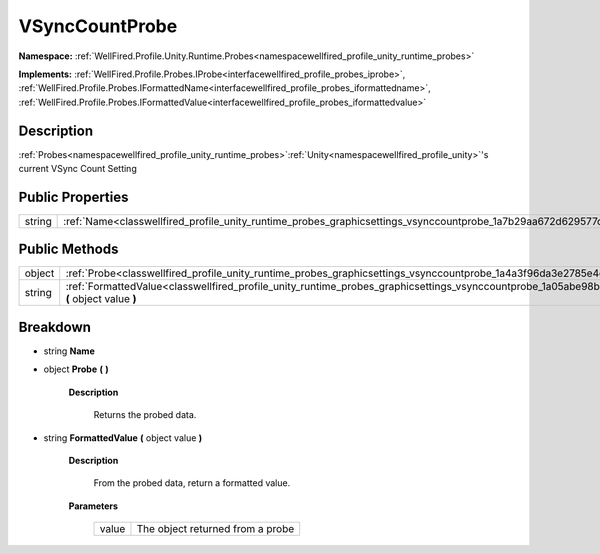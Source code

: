 .. _classwellfired_profile_unity_runtime_probes_graphicsettings_vsynccountprobe:

VSyncCountProbe
================

**Namespace:** :ref:`WellFired.Profile.Unity.Runtime.Probes<namespacewellfired_profile_unity_runtime_probes>`

**Implements:** :ref:`WellFired.Profile.Probes.IProbe<interfacewellfired_profile_probes_iprobe>`, :ref:`WellFired.Profile.Probes.IFormattedName<interfacewellfired_profile_probes_iformattedname>`, :ref:`WellFired.Profile.Probes.IFormattedValue<interfacewellfired_profile_probes_iformattedvalue>`


Description
------------

:ref:`Probes<namespacewellfired_profile_unity_runtime_probes>`:ref:`Unity<namespacewellfired_profile_unity>`'s current VSync Count Setting 

Public Properties
------------------

+-------------+-------------------------------------------------------------------------------------------------------------------------------+
|string       |:ref:`Name<classwellfired_profile_unity_runtime_probes_graphicsettings_vsynccountprobe_1a7b29aa672d629577c5e90d133640285f>`    |
+-------------+-------------------------------------------------------------------------------------------------------------------------------+

Public Methods
---------------

+-------------+-----------------------------------------------------------------------------------------------------------------------------------------------------------------+
|object       |:ref:`Probe<classwellfired_profile_unity_runtime_probes_graphicsettings_vsynccountprobe_1a4a3f96da3e2785e4ec082cd554516192>` **(**  **)**                        |
+-------------+-----------------------------------------------------------------------------------------------------------------------------------------------------------------+
|string       |:ref:`FormattedValue<classwellfired_profile_unity_runtime_probes_graphicsettings_vsynccountprobe_1a05abe98b7e2a7862f8a1a9b561b4c845>` **(** object value **)**   |
+-------------+-----------------------------------------------------------------------------------------------------------------------------------------------------------------+

Breakdown
----------

.. _classwellfired_profile_unity_runtime_probes_graphicsettings_vsynccountprobe_1a7b29aa672d629577c5e90d133640285f:

- string **Name** 

.. _classwellfired_profile_unity_runtime_probes_graphicsettings_vsynccountprobe_1a4a3f96da3e2785e4ec082cd554516192:

- object **Probe** **(**  **)**

    **Description**

        Returns the probed data. 

.. _classwellfired_profile_unity_runtime_probes_graphicsettings_vsynccountprobe_1a05abe98b7e2a7862f8a1a9b561b4c845:

- string **FormattedValue** **(** object value **)**

    **Description**

        From the probed data, return a formatted value. 

    **Parameters**

        +-------------+-----------------------------------+
        |value        |The object returned from a probe   |
        +-------------+-----------------------------------+
        
